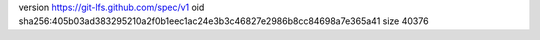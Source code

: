 version https://git-lfs.github.com/spec/v1
oid sha256:405b03ad383295210a2f0b1eec1ac24e3b3c46827e2986b8cc84698a7e365a41
size 40376
